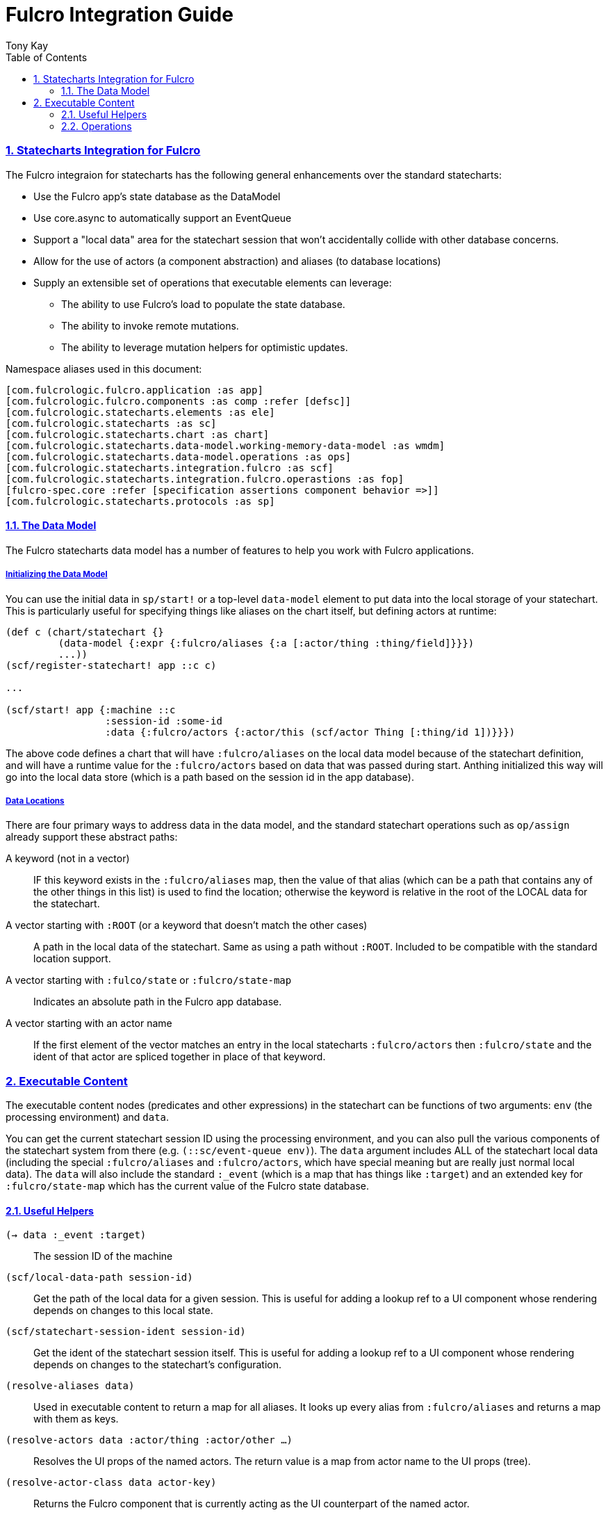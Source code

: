 = Fulcro Integration Guide
:author: Tony Kay
:lang: en
:encoding: UTF-8
:doctype: book
:source-highlighter: coderay
:source-language: clojure
:toc: left
:toclevels: 3
:sectlinks:
:sectanchors:
:leveloffset: 1
:sectnums:
:imagesdir: images
:scriptsdir: js
:imagesoutdir: generated/images

== Statecharts Integration for Fulcro

The Fulcro integraion for statecharts has the following general enhancements over the standard
statecharts:

* Use the Fulcro app's state database as the DataModel
* Use core.async to automatically support an EventQueue
* Support a "local data" area for the statechart session that won't accidentally collide
  with other database concerns.
* Allow for the use of actors (a component abstraction) and aliases (to database locations)
* Supply an extensible set of operations that executable elements can leverage:
** The ability to use Fulcro's load to populate the state database.
** The ability to invoke remote mutations.
** The ability to leverage mutation helpers for optimistic updates.

Namespace aliases used in this document:

[source]
-----
[com.fulcrologic.fulcro.application :as app]
[com.fulcrologic.fulcro.components :as comp :refer [defsc]]
[com.fulcrologic.statecharts.elements :as ele]
[com.fulcrologic.statecharts :as sc]
[com.fulcrologic.statecharts.chart :as chart]
[com.fulcrologic.statecharts.data-model.working-memory-data-model :as wmdm]
[com.fulcrologic.statecharts.data-model.operations :as ops]
[com.fulcrologic.statecharts.integration.fulcro :as scf]
[com.fulcrologic.statecharts.integration.fulcro.operastions :as fop]
[fulcro-spec.core :refer [specification assertions component behavior =>]]
[com.fulcrologic.statecharts.protocols :as sp]
-----

=== The Data Model

The Fulcro statecharts data model has a number of features to help you work with Fulcro applications.

==== Initializing the Data Model

You can use the initial data in `sp/start!` or a top-level `data-model` element to put data into the
local storage of your statechart. This is particularly useful for specifying things like aliases
on the chart itself, but defining actors at runtime:

[source]
-----
(def c (chart/statechart {}
         (data-model {:expr {:fulcro/aliases {:a [:actor/thing :thing/field]}}})
         ...))
(scf/register-statechart! app ::c c)

...

(scf/start! app {:machine ::c
                 :session-id :some-id
                 :data {:fulcro/actors {:actor/this (scf/actor Thing [:thing/id 1])}}})
-----

The above code defines a chart that will have `:fulcro/aliases` on the local data model
because of the statechart definition, and will have a runtime value for the `:fulcro/actors` based
on data that was passed during start. Anthing initialized this way will go into the local data
store (which is a path based on the session id in the app database).

==== Data Locations

There are four primary ways to address data in the data model, and
the standard statechart operations such as `op/assign` already support these abstract paths:

A keyword (not in a vector):: IF this keyword exists in the `:fulcro/aliases` map, then the value
of that alias (which can be a path that contains any of the other things in this list) is used
to find the location; otherwise the keyword is relative in the root of the LOCAL data for the statechart.
A vector starting with `:ROOT` (or a keyword that doesn't match the other cases):: A path in the
local data of the statechart. Same as using a path without `:ROOT`. Included to be
compatible with the standard location support.
A vector starting with `:fulco/state` or `:fulcro/state-map`:: Indicates an absolute path in the
Fulcro app database.
A vector starting with an actor name:: If the first element of the vector matches an entry in the local
statecharts `:fulcro/actors` then `:fulcro/state` and the ident of that actor are spliced together
 in place of that keyword.

== Executable Content

The executable content nodes (predicates and other expressions) in the statechart can be functions of
two arguments: `env` (the processing environment) and `data`.

You can get the current statechart session ID using the processing environment, and you can also
pull the various components of the statechart system from there (e.g. `(::sc/event-queue env)`). The
`data` argument includes ALL of the statechart local data (including the special `:fulcro/aliases`
and `:fulcro/actors`, which have special meaning but are really just normal local data). The `data`
will also include the standard `:_event` (which is a map that has things like `:target`) and
an extended key for `:fulcro/state-map` which has the current value of the Fulcro state database.

=== Useful Helpers

`(-> data :_event :target)`:: The session ID of the machine
`(scf/local-data-path session-id)`:: Get the path of the local data for a given session. This
is useful for adding a lookup ref to a UI component whose rendering depends on changes to this local state.
`(scf/statechart-session-ident session-id)`:: Get the ident of the statechart session itself. This
is useful for adding a lookup ref to a UI component whose rendering depends on changes to the
statechart's configuration.
`(resolve-aliases data)`:: Used in executable content to return a map for all aliases. It looks up every
alias from `:fulcro/aliases` and returns a map with them as keys.
`(resolve-actors data :actor/thing :actor/other ...)`:: Resolves the UI props of the named actors. The
return value is a map from actor name to the UI props (tree).
`(resolve-actor-class data actor-key)`:: Returns the Fulcro component that is currently acting as the UI
counterpart of the named actor.

=== Operations

Non-predicate executable content (e.g. `script`) functions can return a vector of operations to
run. The standard set (assign and delete) are supported, and use the extended path support
described for the DataModel.

There are some additinal operations for doing I/O:

`(fop/invoke-remote txn options)`:: Run a single-mutation txn (e.g. `[(f {:x 1})]`) on a remote.
The options allow you to specifiy events to trigger on the results.
`(fop/load query-root component-or-actor options)`:: Issue a Fulcro load with an EQL query. `options`
let's you indicate what events to send when done/failed.

